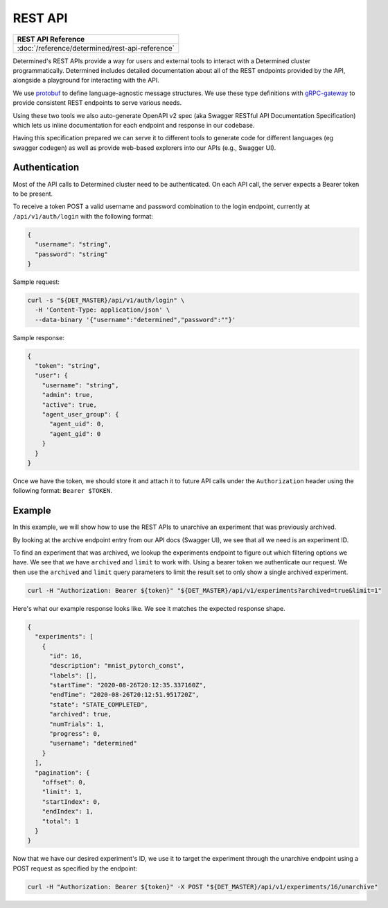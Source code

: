 .. _rest-api:

############
 REST API
############

+----------------------------------------------------+
| REST API Reference                                 |
+====================================================+
| :doc:`/reference/determined/rest-api-reference`    |
+----------------------------------------------------+

Determined's REST APIs provide a way for users and external tools to interact with a Determined
cluster programmatically. Determined includes detailed documentation about all of the REST endpoints
provided by the API, alongside a playground for interacting with the API.

We use `protobuf <https://developers.google.com/protocol-buffers>`_ to define language-agnostic
message structures. We use these type definitions with `gRPC-gateway
<https://grpc-ecosystem.github.io/grpc-gateway/>`_ to provide consistent REST endpoints to serve
various needs.

Using these two tools we also auto-generate OpenAPI v2 spec (aka Swagger RESTful API Documentation
Specification) which lets us inline documentation for each endpoint and response in our codebase.

Having this specification prepared we can serve it to different tools to generate code for different
languages (eg swagger codegen) as well as provide web-based explorers into our APIs (e.g., Swagger
UI).

****************
 Authentication
****************

Most of the API calls to Determined cluster need to be authenticated. On each API call, the server
expects a Bearer token to be present.

To receive a token POST a valid username and password combination to the login endpoint, currently
at ``/api/v1/auth/login`` with the following format:

.. code:: json

   {
     "username": "string",
     "password": "string"
   }

Sample request:

.. code:: bash

   curl -s "${DET_MASTER}/api/v1/auth/login" \
     -H 'Content-Type: application/json' \
     --data-binary '{"username":"determined","password":""}'

Sample response:

.. code:: json

   {
     "token": "string",
     "user": {
       "username": "string",
       "admin": true,
       "active": true,
       "agent_user_group": {
         "agent_uid": 0,
         "agent_gid": 0
       }
     }
   }

Once we have the token, we should store it and attach it to future API calls under the
``Authorization`` header using the following format: ``Bearer $TOKEN``.

*********
 Example
*********

In this example, we will show how to use the REST APIs to unarchive an experiment that was
previously archived.

By looking at the archive endpoint entry from our API docs (Swagger UI), we see that all we need is
an experiment ID.

To find an experiment that was archived, we lookup the experiments endpoint to figure out which
filtering options we have. We see that we have ``archived`` and ``limit`` to work with. Using a
bearer token we authenticate our request. We then use the ``archived`` and ``limit`` query
parameters to limit the result set to only show a single archived experiment.

.. code:: bash

   curl -H "Authorization: Bearer ${token}" "${DET_MASTER}/api/v1/experiments?archived=true&limit=1"

Here's what our example response looks like. We see it matches the expected response shape.

.. code:: json

   {
     "experiments": [
       {
         "id": 16,
         "description": "mnist_pytorch_const",
         "labels": [],
         "startTime": "2020-08-26T20:12:35.337160Z",
         "endTime": "2020-08-26T20:12:51.951720Z",
         "state": "STATE_COMPLETED",
         "archived": true,
         "numTrials": 1,
         "progress": 0,
         "username": "determined"
       }
     ],
     "pagination": {
       "offset": 0,
       "limit": 1,
       "startIndex": 0,
       "endIndex": 1,
       "total": 1
     }
   }

Now that we have our desired experiment's ID, we use it to target the experiment through the
unarchive endpoint using a POST request as specified by the endpoint:

.. code:: bash

   curl -H "Authorization: Bearer ${token}" -X POST "${DET_MASTER}/api/v1/experiments/16/unarchive"
